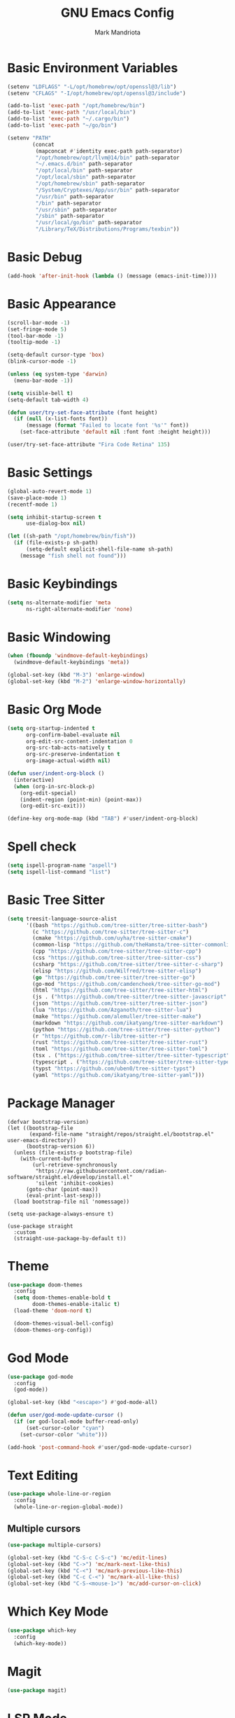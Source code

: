 #+TITLE: GNU Emacs Config
#+AUTHOR: Mark Mandriota
#+STARTUP: showeverything

* Basic Environment Variables
#+begin_src emacs-lisp :results silent
(setenv "LDFLAGS" "-L/opt/homebrew/opt/openssl@3/lib")
(setenv "CFLAGS" "-I/opt/homebrew/opt/openssl@3/include")

(add-to-list 'exec-path "/opt/homebrew/bin")
(add-to-list 'exec-path "/usr/local/bin")
(add-to-list 'exec-path "~/.cargo/bin")
(add-to-list 'exec-path "~/go/bin")

(setenv "PATH"
		(concat
		 (mapconcat #'identity exec-path path-separator)
		 "/opt/homebrew/opt/llvm@14/bin" path-separator
		 "~/.emacs.d/bin" path-separator
		 "/opt/local/bin" path-separator
		 "/opt/local/sbin" path-separator
		 "/opt/homebrew/sbin" path-separator
		 "/System/Cryptexes/App/usr/bin" path-separator
		 "/usr/bin" path-separator
		 "/bin" path-separator
		 "/usr/sbin" path-separator
		 "/sbin" path-separator
		 "/usr/local/go/bin" path-separator
		 "/Library/TeX/Distributions/Programs/texbin"))
#+end_src

* Basic Debug
#+begin_src emacs-lisp :results silent
(add-hook 'after-init-hook (lambda () (message (emacs-init-time))))
#+end_src

* Basic Appearance
#+begin_src emacs-lisp :results silent
(scroll-bar-mode -1)
(set-fringe-mode 5)
(tool-bar-mode -1)
(tooltip-mode -1)

(setq-default cursor-type 'box)
(blink-cursor-mode -1)

(unless (eq system-type 'darwin)
  (menu-bar-mode -1))

(setq visible-bell t)
(setq-default tab-width 4)

(defun user/try-set-face-attribute (font height)
  (if (null (x-list-fonts font))
	  (message (format "Failed to locate font '%s'" font))
	(set-face-attribute 'default nil :font font :height height)))

(user/try-set-face-attribute "Fira Code Retina" 135)
#+end_src

* Basic Settings
#+begin_src emacs-lisp :results silent
(global-auto-revert-mode 1)
(save-place-mode 1)
(recentf-mode 1)

(setq inhibit-startup-screen t
	  use-dialog-box nil)

(let ((sh-path "/opt/homebrew/bin/fish"))
  (if (file-exists-p sh-path)
	  (setq-default explicit-shell-file-name sh-path)
	(message "fish shell not found")))
#+end_src

* Basic Keybindings
#+begin_src emacs-lisp :results silent
(setq ns-alternate-modifier 'meta
	  ns-right-alternate-modifier 'none)
#+end_src

* Basic Windowing
#+begin_src emacs-lisp :results silent
(when (fboundp 'windmove-default-keybindings)
  (windmove-default-keybindings 'meta))

(global-set-key (kbd "M-3") 'enlarge-window)
(global-set-key (kbd "M-2") 'enlarge-window-horizontally)
#+end_src

* Basic Org Mode
#+begin_src emacs-lisp :results silent
(setq org-startup-indented t
	  org-confirm-babel-evaluate nil
	  org-edit-src-content-indentation 0
	  org-src-tab-acts-natively t
	  org-src-preserve-indentation t
	  org-image-actual-width nil)

(defun user/indent-org-block ()
  (interactive)
  (when (org-in-src-block-p)
    (org-edit-special)
    (indent-region (point-min) (point-max))
    (org-edit-src-exit)))

(define-key org-mode-map (kbd "TAB") #'user/indent-org-block)
#+end_src

* Spell check
#+begin_src emacs-lisp :results silent
(setq ispell-program-name "aspell") 
(setq ispell-list-command "list")
#+end_src

* Basic Tree Sitter
#+begin_src emacs-lisp :results silent
(setq treesit-language-source-alist
	  '((bash "https://github.com/tree-sitter/tree-sitter-bash")
		(c "https://github.com/tree-sitter/tree-sitter-c")
		(cmake "https://github.com/uyha/tree-sitter-cmake")
		(common-lisp "https://github.com/theHamsta/tree-sitter-commonlisp")
		(cpp "https://github.com/tree-sitter/tree-sitter-cpp")
		(css "https://github.com/tree-sitter/tree-sitter-css")
		(csharp "https://github.com/tree-sitter/tree-sitter-c-sharp")
		(elisp "https://github.com/Wilfred/tree-sitter-elisp")
		(go "https://github.com/tree-sitter/tree-sitter-go")
		(go-mod "https://github.com/camdencheek/tree-sitter-go-mod")
		(html "https://github.com/tree-sitter/tree-sitter-html")
		(js . ("https://github.com/tree-sitter/tree-sitter-javascript" "master" "src"))
		(json "https://github.com/tree-sitter/tree-sitter-json")
		(lua "https://github.com/Azganoth/tree-sitter-lua")
		(make "https://github.com/alemuller/tree-sitter-make")
		(markdown "https://github.com/ikatyang/tree-sitter-markdown")
		(python "https://github.com/tree-sitter/tree-sitter-python")
		(r "https://github.com/r-lib/tree-sitter-r")
		(rust "https://github.com/tree-sitter/tree-sitter-rust")
		(toml "https://github.com/tree-sitter/tree-sitter-toml")
		(tsx . ("https://github.com/tree-sitter/tree-sitter-typescript" "master" "tsx/src"))
		(typescript . ("https://github.com/tree-sitter/tree-sitter-typescript" "master" "typescript/src"))
		(typst "https://github.com/uben0/tree-sitter-typst")
		(yaml "https://github.com/ikatyang/tree-sitter-yaml")))
#+end_src

* Package Manager
#+begin_src emacs-lisp results silent
(defvar bootstrap-version)
(let ((bootstrap-file
       (expand-file-name "straight/repos/straight.el/bootstrap.el" user-emacs-directory))
      (bootstrap-version 6))
  (unless (file-exists-p bootstrap-file)
    (with-current-buffer
        (url-retrieve-synchronously
         "https://raw.githubusercontent.com/radian-software/straight.el/develop/install.el"
         'silent 'inhibit-cookies)
      (goto-char (point-max))
      (eval-print-last-sexp)))
  (load bootstrap-file nil 'nomessage))

(setq use-package-always-ensure t)

(use-package straight
  :custom
  (straight-use-package-by-default t))
#+end_src

#+RESULTS:

* Theme
#+begin_src emacs-lisp :results silent
(use-package doom-themes
  :config
  (setq doom-themes-enable-bold t
		doom-themes-enable-italic t)
  (load-theme 'doom-nord t)

  (doom-themes-visual-bell-config)
  (doom-themes-org-config))
#+end_src

* God Mode
#+begin_src emacs-lisp :results silent
(use-package god-mode
  :config
  (god-mode))

(global-set-key (kbd "<escape>") #'god-mode-all)

(defun user/god-mode-update-cursor ()
  (if (or god-local-mode buffer-read-only)
	  (set-cursor-color "cyan")
	(set-cursor-color "white")))

(add-hook 'post-command-hook #'user/god-mode-update-cursor)
#+end_src

* Text Editing
#+begin_src emacs-lisp :results silent
(use-package whole-line-or-region
  :config
  (whole-line-or-region-global-mode))
#+end_src

** Multiple cursors
#+begin_src emacs-lisp :results silent
(use-package multiple-cursors)

(global-set-key (kbd "C-S-c C-S-c") 'mc/edit-lines)
(global-set-key (kbd "C->") 'mc/mark-next-like-this)
(global-set-key (kbd "C-<") 'mc/mark-previous-like-this)
(global-set-key (kbd "C-c C-<") 'mc/mark-all-like-this)
(global-set-key (kbd "C-S-<mouse-1>") 'mc/add-cursor-on-click)
#+end_src


* Which Key Mode
#+begin_src emacs-lisp :results silent
(use-package which-key
  :config
  (which-key-mode))
#+end_src

* Magit
#+begin_src emacs-lisp :results silent
(use-package magit)
#+end_src

* LSP Mode
#+begin_src emacs-lisp :results silent
(use-package go-mode
  :mode "\\.go\\'")
(use-package rustic
  :mode ("\\.rs\\'" . rustic-mode)
  :config
  (setq rustic-format-on-save t))
(use-package fish-mode)
;; (use-package racket-mode)
(use-package geiser-guile)
(use-package lsp-mode
  :hook ((lsp-mode . lsp-enable-which-key-integration)
		 ;; (racket-mode . lsp)
		 (geiser-guil . lsp)
		 (elisp-mode . lsp)
		 (go-mode . lsp)
		 (rustic . lsp)
		 (c-mode . lsp))
  :commands lsp)

(use-package lsp-ui :commands lsp-ui-mode)
#+end_src

** Company Mode
#+begin_src emacs-lisp :results silent
(use-package company
  :config
  (add-hook 'after-init-hook 'global-company-mode)
  (setq company-idle-delay 0
		company-minimum-prefix-length 1
		company-selection-wrap-around t)
  (company-tng-configure-default))
#+end_src

* Typst Mode
#+begin_src emacs-lisp :results silent
(use-package typst-ts-mode
  :straight (:type git :host sourcehut :repo "meow_king/typst-ts-mode")
  :custom
  (typst-ts-mode-watch-options "--open"))
#+end_src

* Messengers
** Telegram
#+begin_src emacs-lisp :results silent
(use-package telega
  :commands (telega)
  :defer t)

(add-hook 'telega-load-hook 'telega-notifications-mode)
(use-package language-detection)
(define-key global-map (kbd "C-c t") telega-prefix-map)
#+end_src

* Start Server
#+begin_src emacs-lisp :results silent
(server-start)
#+end_src
